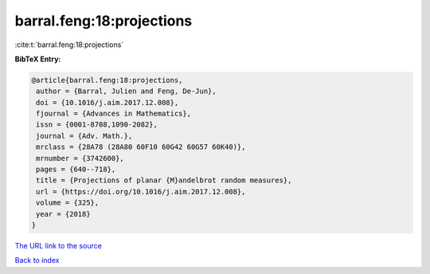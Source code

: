 barral.feng:18:projections
==========================

:cite:t:`barral.feng:18:projections`

**BibTeX Entry:**

.. code-block:: bibtex

   @article{barral.feng:18:projections,
    author = {Barral, Julien and Feng, De-Jun},
    doi = {10.1016/j.aim.2017.12.008},
    fjournal = {Advances in Mathematics},
    issn = {0001-8708,1090-2082},
    journal = {Adv. Math.},
    mrclass = {28A78 (28A80 60F10 60G42 60G57 60K40)},
    mrnumber = {3742600},
    pages = {640--718},
    title = {Projections of planar {M}andelbrot random measures},
    url = {https://doi.org/10.1016/j.aim.2017.12.008},
    volume = {325},
    year = {2018}
   }

`The URL link to the source <ttps://doi.org/10.1016/j.aim.2017.12.008}>`__


`Back to index <../By-Cite-Keys.html>`__
